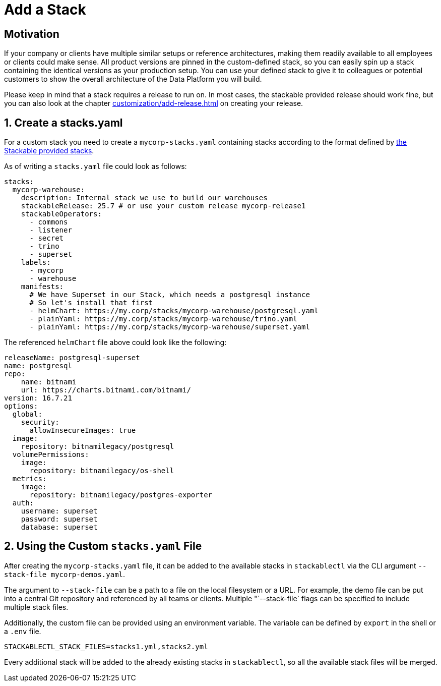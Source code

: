 = Add a Stack
:page-aliases: stable@stackablectl::customization/add_stack.adoc

== Motivation

If your company or clients have multiple similar setups or reference architectures, making them readily available to all
employees or clients could make sense. All product versions are pinned in the custom-defined stack, so you can easily
spin up a stack containing the identical versions as your production setup. You can use your defined stack to give it to
colleagues or potential customers to show the overall architecture of the Data Platform you will build.

Please keep in mind that a stack requires a release to run on. In most cases, the stackable provided release should work
fine, but you can also look at the chapter xref:customization/add-release.adoc[] on creating your release.

== 1. Create a stacks.yaml

For a custom stack you need to create a `mycorp-stacks.yaml` containing stacks according to the format defined by
https://github.com/stackabletech/demos/blob/main/stacks/stacks-v2.yaml[the Stackable provided stacks].

As of writing a `stacks.yaml` file could look as follows:

[source,yaml]
----
stacks:
  mycorp-warehouse:
    description: Internal stack we use to build our warehouses
    stackableRelease: 25.7 # or use your custom release mycorp-release1
    stackableOperators:
      - commons
      - listener
      - secret
      - trino
      - superset
    labels:
      - mycorp
      - warehouse
    manifests:
      # We have Superset in our Stack, which needs a postgresql instance
      # So let's install that first
      - helmChart: https://my.corp/stacks/mycorp-warehouse/postgresql.yaml
      - plainYaml: https://my.corp/stacks/mycorp-warehouse/trino.yaml
      - plainYaml: https://my.corp/stacks/mycorp-warehouse/superset.yaml
----

The referenced `helmChart` file above could look like the following:

[source,yaml]
----
releaseName: postgresql-superset
name: postgresql
repo:
    name: bitnami
    url: https://charts.bitnami.com/bitnami/
version: 16.7.21
options:
  global:
    security:
      allowInsecureImages: true
  image:
    repository: bitnamilegacy/postgresql
  volumePermissions:
    image:
      repository: bitnamilegacy/os-shell
  metrics:
    image:
      repository: bitnamilegacy/postgres-exporter
  auth:
    username: superset
    password: superset
    database: superset
----

== 2. Using the Custom `stacks.yaml` File

After creating the `mycorp-stacks.yaml` file, it can be added to the available stacks in `stackablectl` via the CLI
argument `--stack-file mycorp-demos.yaml`.

The argument to `--stack-file` can be a path to a file on the local filesystem or a URL. For example, the demo file can
be put into a central Git repository and referenced by all teams or clients. Multiple "`--stack-file` flags can be
specified to include multiple stack files.

Additionally, the custom file can be provided using an environment variable. The variable can be defined by `export` in
the shell or a `.env` file.

[source,ini]
----
STACKABLECTL_STACK_FILES=stacks1.yml,stacks2.yml
----

Every additional stack will be added to the already existing stacks in `stackablectl`, so all the available stack files
will be merged.
